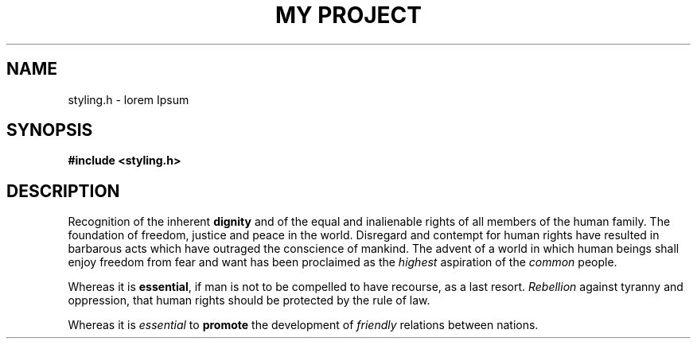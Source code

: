 .TH "MY PROJECT" "3"
.SH NAME
styling.h \- lorem Ipsum
.SH SYNOPSIS
.nf
.B #include <styling.h>
.fi
.SH DESCRIPTION
Recognition of the inherent \f[B]dignity\f[R] and of the equal and inalienable rights of all members of the human family.
The foundation of freedom, justice and peace in the world.
Disregard and contempt for human rights have resulted in barbarous acts which have outraged the conscience of mankind.
The advent of a world in which human beings shall enjoy freedom from fear and want has been proclaimed as the \f[I]highest\f[R] aspiration of the \f[I]common\f[R] people.
.PP
Whereas it is \f[B]essential\f[R], if man is not to be compelled to have recourse, as a last resort.
\f[I]Rebellion\f[R] against tyranny and oppression, that human rights should be protected by the rule of law.
.PP
Whereas it is \f[I]essential\f[R] to \f[B]promote\f[R] the development of \f[I]friendly\f[R] relations between nations.
.TS
tab(;);
l l.
\fBFunctions\fR;\fBDescription\fR
_
\fBmul\fR(3);T{
Multiply two numbers and return the result.
T}
\fBdiv\fR(3);T{
Divide two numbers and return the result.
T}
.TE